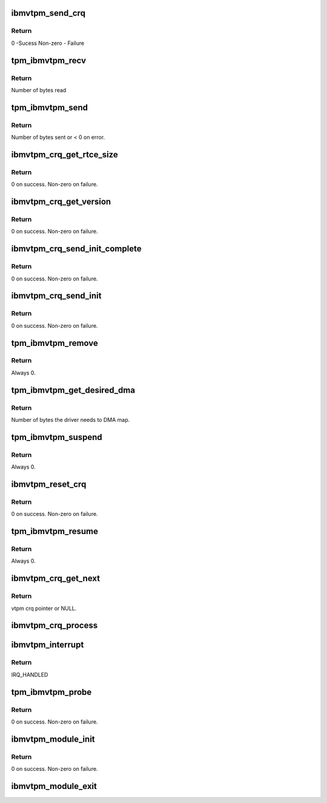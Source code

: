 .. -*- coding: utf-8; mode: rst -*-
.. src-file: drivers/char/tpm/tpm_ibmvtpm.c

.. _`ibmvtpm_send_crq`:

ibmvtpm_send_crq
================

.. c:function:: int ibmvtpm_send_crq(struct vio_dev *vdev, u64 w1, u64 w2)

    Send a CRQ request

    :param struct vio_dev \*vdev:
        vio device struct

    :param u64 w1:
        first word

    :param u64 w2:
        second word

.. _`ibmvtpm_send_crq.return`:

Return
------

0 -Sucess
Non-zero - Failure

.. _`tpm_ibmvtpm_recv`:

tpm_ibmvtpm_recv
================

.. c:function:: int tpm_ibmvtpm_recv(struct tpm_chip *chip, u8 *buf, size_t count)

    Receive data after send

    :param struct tpm_chip \*chip:
        tpm chip struct

    :param u8 \*buf:
        buffer to read

    :param size_t count:
        size of buffer

.. _`tpm_ibmvtpm_recv.return`:

Return
------

Number of bytes read

.. _`tpm_ibmvtpm_send`:

tpm_ibmvtpm_send
================

.. c:function:: int tpm_ibmvtpm_send(struct tpm_chip *chip, u8 *buf, size_t count)

    Send tpm request

    :param struct tpm_chip \*chip:
        tpm chip struct

    :param u8 \*buf:
        buffer contains data to send

    :param size_t count:
        size of buffer

.. _`tpm_ibmvtpm_send.return`:

Return
------

Number of bytes sent or < 0 on error.

.. _`ibmvtpm_crq_get_rtce_size`:

ibmvtpm_crq_get_rtce_size
=========================

.. c:function:: int ibmvtpm_crq_get_rtce_size(struct ibmvtpm_dev *ibmvtpm)

    Send a CRQ request to get rtce size

    :param struct ibmvtpm_dev \*ibmvtpm:
        vtpm device struct

.. _`ibmvtpm_crq_get_rtce_size.return`:

Return
------

0 on success.
Non-zero on failure.

.. _`ibmvtpm_crq_get_version`:

ibmvtpm_crq_get_version
=======================

.. c:function:: int ibmvtpm_crq_get_version(struct ibmvtpm_dev *ibmvtpm)

    Send a CRQ request to get vtpm version - Note that this is vtpm version and not tpm version

    :param struct ibmvtpm_dev \*ibmvtpm:
        vtpm device struct

.. _`ibmvtpm_crq_get_version.return`:

Return
------

0 on success.
Non-zero on failure.

.. _`ibmvtpm_crq_send_init_complete`:

ibmvtpm_crq_send_init_complete
==============================

.. c:function:: int ibmvtpm_crq_send_init_complete(struct ibmvtpm_dev *ibmvtpm)

    Send a CRQ initialize complete message

    :param struct ibmvtpm_dev \*ibmvtpm:
        vtpm device struct

.. _`ibmvtpm_crq_send_init_complete.return`:

Return
------

0 on success.
Non-zero on failure.

.. _`ibmvtpm_crq_send_init`:

ibmvtpm_crq_send_init
=====================

.. c:function:: int ibmvtpm_crq_send_init(struct ibmvtpm_dev *ibmvtpm)

    Send a CRQ initialize message

    :param struct ibmvtpm_dev \*ibmvtpm:
        vtpm device struct

.. _`ibmvtpm_crq_send_init.return`:

Return
------

0 on success.
Non-zero on failure.

.. _`tpm_ibmvtpm_remove`:

tpm_ibmvtpm_remove
==================

.. c:function:: int tpm_ibmvtpm_remove(struct vio_dev *vdev)

    ibm vtpm remove entry point

    :param struct vio_dev \*vdev:
        vio device struct

.. _`tpm_ibmvtpm_remove.return`:

Return
------

Always 0.

.. _`tpm_ibmvtpm_get_desired_dma`:

tpm_ibmvtpm_get_desired_dma
===========================

.. c:function:: unsigned long tpm_ibmvtpm_get_desired_dma(struct vio_dev *vdev)

    Get DMA size needed by this driver

    :param struct vio_dev \*vdev:
        vio device struct

.. _`tpm_ibmvtpm_get_desired_dma.return`:

Return
------

Number of bytes the driver needs to DMA map.

.. _`tpm_ibmvtpm_suspend`:

tpm_ibmvtpm_suspend
===================

.. c:function:: int tpm_ibmvtpm_suspend(struct device *dev)

    Suspend

    :param struct device \*dev:
        device struct

.. _`tpm_ibmvtpm_suspend.return`:

Return
------

Always 0.

.. _`ibmvtpm_reset_crq`:

ibmvtpm_reset_crq
=================

.. c:function:: int ibmvtpm_reset_crq(struct ibmvtpm_dev *ibmvtpm)

    Reset CRQ

    :param struct ibmvtpm_dev \*ibmvtpm:
        ibm vtpm struct

.. _`ibmvtpm_reset_crq.return`:

Return
------

0 on success.
Non-zero on failure.

.. _`tpm_ibmvtpm_resume`:

tpm_ibmvtpm_resume
==================

.. c:function:: int tpm_ibmvtpm_resume(struct device *dev)

    Resume from suspend

    :param struct device \*dev:
        device struct

.. _`tpm_ibmvtpm_resume.return`:

Return
------

Always 0.

.. _`ibmvtpm_crq_get_next`:

ibmvtpm_crq_get_next
====================

.. c:function:: struct ibmvtpm_crq *ibmvtpm_crq_get_next(struct ibmvtpm_dev *ibmvtpm)

    Get next responded crq

    :param struct ibmvtpm_dev \*ibmvtpm:
        vtpm device struct

.. _`ibmvtpm_crq_get_next.return`:

Return
------

vtpm crq pointer or NULL.

.. _`ibmvtpm_crq_process`:

ibmvtpm_crq_process
===================

.. c:function:: void ibmvtpm_crq_process(struct ibmvtpm_crq *crq, struct ibmvtpm_dev *ibmvtpm)

    Process responded crq

    :param struct ibmvtpm_crq \*crq:
        crq to be processed

    :param struct ibmvtpm_dev \*ibmvtpm:
        vtpm device struct

.. _`ibmvtpm_interrupt`:

ibmvtpm_interrupt
=================

.. c:function:: irqreturn_t ibmvtpm_interrupt(int irq, void *vtpm_instance)

    Interrupt handler

    :param int irq:
        irq number to handle

    :param void \*vtpm_instance:
        vtpm that received interrupt

.. _`ibmvtpm_interrupt.return`:

Return
------

IRQ_HANDLED

.. _`tpm_ibmvtpm_probe`:

tpm_ibmvtpm_probe
=================

.. c:function:: int tpm_ibmvtpm_probe(struct vio_dev *vio_dev, const struct vio_device_id *id)

    ibm vtpm initialize entry point

    :param struct vio_dev \*vio_dev:
        vio device struct

    :param const struct vio_device_id \*id:
        vio device id struct

.. _`tpm_ibmvtpm_probe.return`:

Return
------

0 on success.
Non-zero on failure.

.. _`ibmvtpm_module_init`:

ibmvtpm_module_init
===================

.. c:function:: int ibmvtpm_module_init( void)

    Initialize ibm vtpm module.

    :param  void:
        no arguments

.. _`ibmvtpm_module_init.return`:

Return
------


0 on success.
Non-zero on failure.

.. _`ibmvtpm_module_exit`:

ibmvtpm_module_exit
===================

.. c:function:: void __exit ibmvtpm_module_exit( void)

    Tear down ibm vtpm module.

    :param  void:
        no arguments

.. This file was automatic generated / don't edit.

